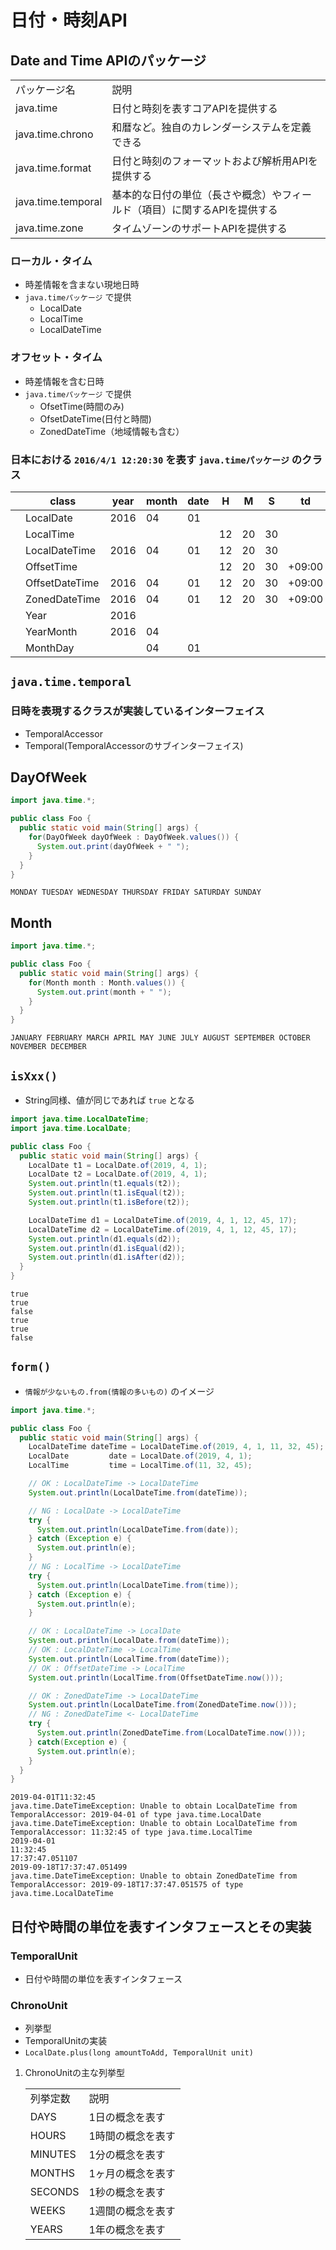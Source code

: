 * 日付・時刻API
** Date and Time APIのパッケージ
   | パッケージ名       | 説明                                                                      |
   | java.time          | 日付と時刻を表すコアAPIを提供する                                         |
   | java.time.chrono   | 和暦など。独自のカレンダーシステムを定義できる                            |
   | java.time.format   | 日付と時刻のフォーマットおよび解析用APIを提供する                         |
   | java.time.temporal | 基本的な日付の単位（長さや概念）やフィールド（項目）に関するAPIを提供する |
   | java.time.zone     | タイムゾーンのサポートAPIを提供する                                       |
*** ローカル・タイム
    - 時差情報を含まない現地日時
    - ~java.timeパッケージ~ で提供
      - LocalDate
      - LocalTime
      - LocalDateTime
*** オフセット・タイム
    - 時差情報を含む日時
    - ~java.timeパッケージ~ で提供
      - OfsetTime(時間のみ)
      - OfsetDateTime(日付と時間)
      - ZonedDateTime（地域情報も含む）
*** 日本における ~2016/4/1 12:20:30~ を表す ~java.timeパッケージ~ のクラス
    |   | class          | year | month | date |  H |  M |  S |     td | area       |
    |---+----------------+------+-------+------+----+----+----+--------+------------|
    |   | LocalDate      | 2016 |    04 |   01 |    |    |    |        |            |
    |   | LocalTime      |      |       |      | 12 | 20 | 30 |        |            |
    |   | LocalDateTime  | 2016 |    04 |   01 | 12 | 20 | 30 |        |            |
    |---+----------------+------+-------+------+----+----+----+--------+------------|
    |   | OffsetTime     |      |       |      | 12 | 20 | 30 | +09:00 |            |
    |   | OffsetDateTime | 2016 |    04 |   01 | 12 | 20 | 30 | +09:00 |            |
    |   | ZonedDateTime  | 2016 |    04 |   01 | 12 | 20 | 30 | +09:00 | Asia/Tokyo |
    |---+----------------+------+-------+------+----+----+----+--------+------------|
    |   | Year           | 2016 |       |      |    |    |    |        |            |
    |   | YearMonth      | 2016 |    04 |      |    |    |    |        |            |
    |   | MonthDay       |      |    04 |   01 |    |    |    |        |            |
** ~java.time.temporal~
*** 日時を表現するクラスが実装しているインターフェイス
    - TemporalAccessor
    - Temporal(TemporalAccessorのサブインターフェイス)
** DayOfWeek
#+BEGIN_SRC java :results output :exports both :classname Foo
import java.time.*;

public class Foo {
  public static void main(String[] args) {
    for(DayOfWeek dayOfWeek : DayOfWeek.values()) {
      System.out.print(dayOfWeek + " ");
    }
  }
}
#+END_SRC

#+RESULTS:
: MONDAY TUESDAY WEDNESDAY THURSDAY FRIDAY SATURDAY SUNDAY 
** Month
#+BEGIN_SRC java :results output :exports both :classname Foo
import java.time.*;

public class Foo {
  public static void main(String[] args) {
    for(Month month : Month.values()) {
      System.out.print(month + " ");
    }
  }
}
#+END_SRC

#+RESULTS:
: JANUARY FEBRUARY MARCH APRIL MAY JUNE JULY AUGUST SEPTEMBER OCTOBER NOVEMBER DECEMBER 
** ~isXxx()~
   - String同様、値が同じであれば ~true~ となる
#+BEGIN_SRC java :results output :exports both :classname Foo
import java.time.LocalDateTime;
import java.time.LocalDate;

public class Foo {
  public static void main(String[] args) {
    LocalDate t1 = LocalDate.of(2019, 4, 1);
    LocalDate t2 = LocalDate.of(2019, 4, 1);
    System.out.println(t1.equals(t2));
    System.out.println(t1.isEqual(t2));
    System.out.println(t1.isBefore(t2));

    LocalDateTime d1 = LocalDateTime.of(2019, 4, 1, 12, 45, 17);
    LocalDateTime d2 = LocalDateTime.of(2019, 4, 1, 12, 45, 17);
    System.out.println(d1.equals(d2));
    System.out.println(d1.isEqual(d2));
    System.out.println(d1.isAfter(d2));
  }
}
#+END_SRC

#+RESULTS:
: true
: true
: false
: true
: true
: false
** ~form()~
   - ~情報が少ないもの.from(情報の多いもの)~ のイメージ
#+BEGIN_SRC java :results output :exports both :classname Foo
import java.time.*;

public class Foo {
  public static void main(String[] args) {
    LocalDateTime dateTime = LocalDateTime.of(2019, 4, 1, 11, 32, 45);
    LocalDate         date = LocalDate.of(2019, 4, 1);
    LocalTime         time = LocalTime.of(11, 32, 45);
    
    // OK : LocalDateTime -> LocalDateTime
    System.out.println(LocalDateTime.from(dateTime));

    // NG : LocalDate -> LocalDateTime
    try {
      System.out.println(LocalDateTime.from(date));
    } catch (Exception e) {
      System.out.println(e);
    }
    // NG : LocalTime -> LocalDateTime
    try {
      System.out.println(LocalDateTime.from(time));
    } catch (Exception e) {
      System.out.println(e);
    }

    // OK : LocalDateTime -> LocalDate
    System.out.println(LocalDate.from(dateTime));
    // OK : LocalDateTime -> LocalTime
    System.out.println(LocalTime.from(dateTime));
    // OK : OffsetDateTime -> LocalTime
    System.out.println(LocalTime.from(OffsetDateTime.now()));

    // OK : ZonedDateTime -> LocalDateTime
    System.out.println(LocalDateTime.from(ZonedDateTime.now()));
    // NG : ZonedDateTime <- LocalDateTime
    try {
      System.out.println(ZonedDateTime.from(LocalDateTime.now()));
    } catch(Exception e) {
      System.out.println(e);
    }
  }
}
#+END_SRC

#+RESULTS:
: 2019-04-01T11:32:45
: java.time.DateTimeException: Unable to obtain LocalDateTime from TemporalAccessor: 2019-04-01 of type java.time.LocalDate
: java.time.DateTimeException: Unable to obtain LocalDateTime from TemporalAccessor: 11:32:45 of type java.time.LocalTime
: 2019-04-01
: 11:32:45
: 17:37:47.051107
: 2019-09-18T17:37:47.051499
: java.time.DateTimeException: Unable to obtain ZonedDateTime from TemporalAccessor: 2019-09-18T17:37:47.051575 of type java.time.LocalDateTime

** 日付や時間の単位を表すインタフェースとその実装
*** TemporalUnit
    - 日付や時間の単位を表すインタフェース
*** ChronoUnit
    - 列挙型
    - TemporalUnitの実装
    - ~LocalDate.plus(long amountToAdd, TemporalUnit unit)~
**** ChronoUnitの主な列挙型
     | 列挙定数 | 説明              |
     | DAYS     | 1日の概念を表す   |
     | HOURS    | 1時間の概念を表す |
     | MINUTES  | 1分の概念を表す   |
     | MONTHS   | 1ヶ月の概念を表す |
     | SECONDS  | 1秒の概念を表す   |
     | WEEKS    | 1週間の概念を表す |
     | YEARS    | 1年の概念を表す   |

